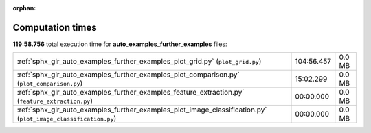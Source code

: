 
:orphan:

.. _sphx_glr_auto_examples_further_examples_sg_execution_times:

Computation times
=================
**119:58.756** total execution time for **auto_examples_further_examples** files:

+----------------------------------------------------------------------------------------------------------------+------------+--------+
| :ref:`sphx_glr_auto_examples_further_examples_plot_grid.py` (``plot_grid.py``)                                 | 104:56.457 | 0.0 MB |
+----------------------------------------------------------------------------------------------------------------+------------+--------+
| :ref:`sphx_glr_auto_examples_further_examples_plot_comparison.py` (``plot_comparison.py``)                     | 15:02.299  | 0.0 MB |
+----------------------------------------------------------------------------------------------------------------+------------+--------+
| :ref:`sphx_glr_auto_examples_further_examples_feature_extraction.py` (``feature_extraction.py``)               | 00:00.000  | 0.0 MB |
+----------------------------------------------------------------------------------------------------------------+------------+--------+
| :ref:`sphx_glr_auto_examples_further_examples_plot_image_classification.py` (``plot_image_classification.py``) | 00:00.000  | 0.0 MB |
+----------------------------------------------------------------------------------------------------------------+------------+--------+
